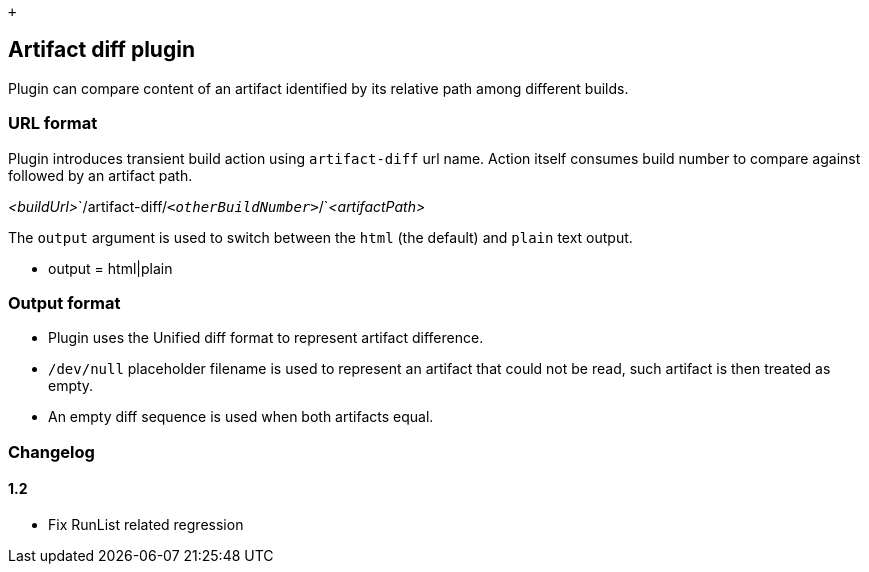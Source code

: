  +

[[ArtifactDiffPlugin-Artifactdiffplugin]]
== Artifact diff plugin

Plugin can compare content of an artifact identified by its relative
path among different builds.

[[ArtifactDiffPlugin-URLformat]]
=== URL format

Plugin introduces transient build action using `+artifact-diff+` url
name. Action itself consumes build number to compare against followed by
an artifact path.

__<buildUrl>__`+/artifact-diff/+`__<otherBuildNumber>__`+/+`_<artifactPath>_

The `+output+` argument is used to switch between the `+html+` (the
default) and `+plain+` text output.

* output = html|plain

[[ArtifactDiffPlugin-Outputformat]]
=== Output format

* Plugin uses the Unified diff format to represent artifact difference.
* `+/dev/null+` placeholder filename is used to represent an artifact
that could not be read, such artifact is then treated as empty.
* An empty diff sequence is used when both artifacts equal.

[[ArtifactDiffPlugin-Changelog]]
=== Changelog

[[ArtifactDiffPlugin-1.2]]
==== 1.2

* Fix RunList related regression
